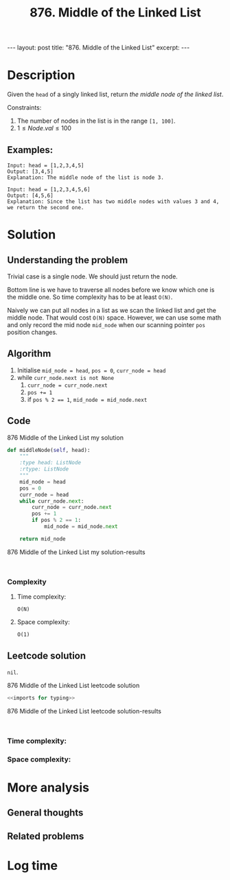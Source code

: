 :PROPERTIES:
:ID:       5CCE2F0A-4C5A-48FA-BAF6-AC38926353D3
:END:
#+title: 876. Middle of the Linked List

#+begin_export html
---
layout: post
title: "876. Middle of the Linked List"
excerpt:
---
#+end_export
* Description
Given the ~head~ of a singly linked list, return /the middle node of the linked list/.

Constraints:
1. The number of nodes in the list is in the range ~[1, 100]~.
2. $1 \leq Node.val \leq 100$
** Examples:
#+name: 876 Middle of the Linked List example
#+caption: 876 Middle of the Linked List example
#+begin_example
Input: head = [1,2,3,4,5]
Output: [3,4,5]
Explanation: The middle node of the list is node 3.

Input: head = [1,2,3,4,5,6]
Output: [4,5,6]
Explanation: Since the list has two middle nodes with values 3 and 4, we return the second one.
#+end_example

* Solution
:LOGBOOK:
CLOCK: [2022-02-01 Tue 11:27]--[2022-02-01 Tue 11:44] =>  0:17
:END:

** Understanding the problem
Trivial case is a single node. We should just return the node.

Bottom line is we have to traverse all nodes before we know which one is the middle one. So time complexity has to be at least ~O(N)~.

Naively we can put all nodes in a list as we scan the linked list and get the middle node. That would cost ~O(N)~ space.
However, we can use some math and only record the mid node ~mid_node~ when our scanning pointer ~pos~ position changes.
** Algorithm
1. Initialise ~mid_node = head~, ~pos = 0~, ~curr_node = head~
2. while ~curr_node.next is not None~
   1. ~curr_node = curr_node.next~
   2. ~pos += 1~
   3. if ~pos % 2 == 1~, ~mid_node = mid_node.next~
** Code
#+name: 876 Middle of the Linked List my solution
#+caption: 876 Middle of the Linked List my solution
#+begin_src python :results output code :noweb yes
def middleNode(self, head):
    """
    :type head: ListNode
    :rtype: ListNode
    """
    mid_node = head
    pos = 0
    curr_node = head
    while curr_node.next:
        curr_node = curr_node.next
        pos += 1
        if pos % 2 == 1:
            mid_node = mid_node.next

    return mid_node
#+end_src

#+name: 876 Middle of the Linked List my solution-results
#+caption: 876 Middle of the Linked List my solution-results
#+RESULTS: 876 Middle of the Linked List my solution
#+begin_src none

#+end_src
*** Complexity
**** Time complexity:
~O(N)~
**** Space complexity: 
~O(1)~

** Leetcode solution
~nil~.
#+name: 876 Middle of the Linked List leetcode solution
#+caption: 876 Middle of the Linked List leetcode solution
#+begin_src python :results output code :noweb yes
<<imports for typing>>

#+end_src

#+name: 876 Middle of the Linked List leetcode solution-results
#+caption: 876 Middle of the Linked List leetcode solution-results
#+RESULTS: 876 Middle of the Linked List leetcode solution
#+begin_src none

#+end_src
*** Time complexity:

*** Space complexity: 

* More analysis
** General thoughts
** Related problems

* Log time
:LOGBOOK:
CLOCK: [2022-02-01 Tue 11:25]--[2022-02-01 Tue 11:27] =>  0:02
:END:
